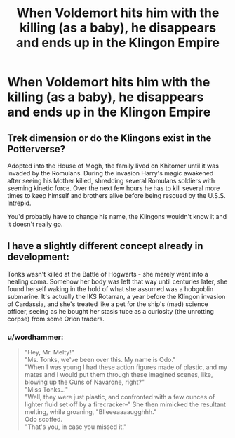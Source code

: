 #+TITLE: When Voldemort hits him with the killing (as a baby), he disappears and ends up in the Klingon Empire

* When Voldemort hits him with the killing (as a baby), he disappears and ends up in the Klingon Empire
:PROPERTIES:
:Author: Snook-Took
:Score: 0
:DateUnix: 1571430542.0
:DateShort: 2019-Oct-18
:FlairText: Prompt
:END:

** Trek dimension or do the Klingons exist in the Potterverse?

Adopted into the House of Mogh, the family lived on Khitomer until it was invaded by the Romulans. During the invasion Harry's magic awakened after seeing his Mother killed, shredding several Romulans soldiers with seeming kinetic force. Over the next few hours he has to kill several more times to keep himself and brothers alive before being rescued by the U.S.S. Intrepid.

You'd probably have to change his name, the Klingons wouldn't know it and it doesn't really go.
:PROPERTIES:
:Author: Demandred3000
:Score: 5
:DateUnix: 1571435730.0
:DateShort: 2019-Oct-19
:END:


** I have a slightly different concept already in development:

Tonks wasn't killed at the Battle of Hogwarts - she merely went into a healing coma. Somehow her body was left that way until centuries later, she found herself waking in the hold of what she assumed was a hobgoblin submarine. It's actually the IKS Rotarran, a year before the Klingon invasion of Cardassia, and she's treated like a pet for the ship's (mad) science officer, seeing as he bought her stasis tube as a curiosity (the unrotting corpse) from some Orion traders.
:PROPERTIES:
:Author: wordhammer
:Score: 3
:DateUnix: 1571439579.0
:DateShort: 2019-Oct-19
:END:

*** u/wordhammer:
#+begin_quote
  "Hey, Mr. Melty!"\\
  "Ms. Tonks, we've been over this. My name is Odo."\\
  "When I was young I had these action figures made of plastic, and my mates and I would put them through these imagined scenes, like, blowing up the Guns of Navarone, right?"\\
  "Miss Tonks..."\\
  "Well, they were just plastic, and confronted with a few ounces of lighter fluid set off by a firecracker--" She then mimicked the resultant melting, while groaning, "Blleeeaaaaugghhh."\\
  Odo scoffed.\\
  "That's you, in case you missed it."
#+end_quote
:PROPERTIES:
:Author: wordhammer
:Score: 2
:DateUnix: 1571440653.0
:DateShort: 2019-Oct-19
:END:
